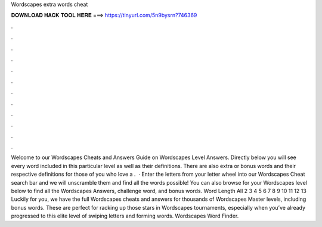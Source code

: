 Wordscapes extra words cheat

𝐃𝐎𝐖𝐍𝐋𝐎𝐀𝐃 𝐇𝐀𝐂𝐊 𝐓𝐎𝐎𝐋 𝐇𝐄𝐑𝐄 ===> https://tinyurl.com/5n9bysrn?746369

.

.

.

.

.

.

.

.

.

.

.

.

Welcome to our Wordscapes Cheats and Answers Guide on Wordscapes Level Answers. Directly below you will see every word included in this particular level as well as their definitions. There are also extra or bonus words and their respective definitions for those of you who love a .  · Enter the letters from your letter wheel into our Wordscapes Cheat search bar and we will unscramble them and find all the words possible! You can also browse for your Wordscapes level below to find all the Wordscapes Answers, challenge word, and bonus words. Word Length All 2 3 4 5 6 7 8 9 10 11 12 13  Luckily for you, we have the full Wordscapes cheats and answers for thousands of Wordscapes Master levels, including bonus words. These are perfect for racking up those stars in Wordscapes tournaments, especially when you’ve already progressed to this elite level of swiping letters and forming words. Wordscapes Word Finder.